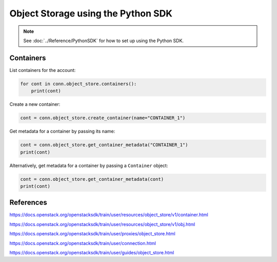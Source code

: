 .. _swift_python_sdk:

===================================
Object Storage using the Python SDK
===================================

.. note::

    See :doc:`../Reference/PythonSDK` for how to set up using the Python SDK.


.. _swift_sdk_containers:

Containers
----------

List containers for the account:

.. code-block:: python

    for cont in conn.object_store.containers():
        print(cont)


Create a new container:

.. code-block:: python

    cont = conn.object_store.create_container(name="CONTAINER_1")


Get metadata for a container by passing its name:

.. code-block:: python

    cont = conn.object_store.get_container_metadata("CONTAINER_1")
    print(cont)


Alternatively, get metadata for a container by passing a ``Container`` object:

.. code-block:: python

    cont = conn.object_store.get_container_metadata(cont)
    print(cont)


References
----------

https://docs.openstack.org/openstacksdk/train/user/resources/object_store/v1/container.html

https://docs.openstack.org/openstacksdk/train/user/resources/object_store/v1/obj.html

https://docs.openstack.org/openstacksdk/train/user/proxies/object_store.html

https://docs.openstack.org/openstacksdk/train/user/connection.html

https://docs.openstack.org/openstacksdk/train/user/guides/object_store.html
